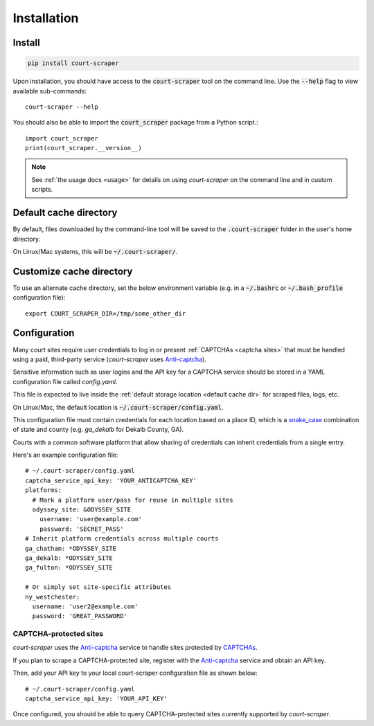 .. _install:

Installation
============

Install
-------

.. code::

   pip install court-scraper

Upon installation, you should have access to the :code:`court-scraper` tool on the command line. Use the
:code:`--help` flag to view available sub-commands::

  court-scraper --help


You should also be able to import the :code:`court_scraper` package from a Python script.::


  import court_scraper
  print(court_scraper.__version__)

.. note:: See :ref:`the usage docs <usage>` for details on using *court-scraper* on
  the command line and in custom scripts.


.. _default cache dir:

Default cache directory
-------------------------

By default, files downloaded by the command-line tool will be saved to the :code:`.court-scraper` folder
in the user's home directory.

On Linux/Mac systems, this will be :code:`~/.court-scraper/`.


.. _customize cache dir:

Customize cache directory
-------------------------

To use an alternate cache directory, set the below environment variable
(e.g. in a :code:`~/.bashrc` or :code:`~/.bash_profile` configuration file)::

   export COURT_SCRAPER_DIR=/tmp/some_other_dir

Configuration
-------------

Many court sites require user credentials to log in or present
:ref:`CAPTCHAs <captcha sites>` that must be handled
using a paid, third-party service (`court-scraper` uses `Anti-captcha`_).

Sensitive information such as user logins and the API key
for a CAPTCHA service should be stored in a YAML configuration file called `config.yaml`.

This file is expected to live inside the :ref:`default storage location <default cache dir>`
for scraped files, logs, etc.

On Linux/Mac, the default location is :code:`~/.court-scraper/config.yaml`.

This configuration file must contain credentials for each
location based on a place ID, which is a `snake_case <https://en.wikipedia.org/wiki/Snake_case>`_
combination of state and county (e.g. `ga_dekalb` for Dekalb County, GA).

Courts with a common software platform that allow sharing
of credentials can inherit credentials from a single entry.

Here's an example configuration file::

  # ~/.court-scraper/config.yaml
  captcha_service_api_key: 'YOUR_ANTICAPTCHA_KEY'
  platforms:
    # Mark a platform user/pass for reuse in multiple sites
    odyssey_site: &ODYSSEY_SITE
      username: 'user@example.com'
      password: 'SECRET_PASS'
  # Inherit platform credentials across multiple courts
  ga_chatham: *ODYSSEY_SITE
  ga_dekalb: *ODYSSEY_SITE
  ga_fulton: *ODYSSEY_SITE

  # Or simply set site-specific attributes
  ny_westchester:
    username: 'user2@example.com'
    password: 'GREAT_PASSWORD'


.. _captcha sites:

CAPTCHA-protected sites
~~~~~~~~~~~~~~~~~~~~~~~

`court-scraper` uses the `Anti-captcha`_ service to handle sites
protected by CAPTCHAs_.

.. _Anti-captcha: https://anti-captcha.com
.. _CAPTCHAS: https://en.wikipedia.org/wiki/CAPTCHA

If you plan to scrape a CAPTCHA-protected site, register with the
`Anti-captcha`_ service and obtain an API key.

Then, add your API key to your local court-scraper configuration file as shown below::


  # ~/.court-scraper/config.yaml
  captcha_service_api_key: 'YOUR_API_KEY'

Once configured, you should be able to query CAPTCHA-protected sites currently supported by `court-scraper`.
